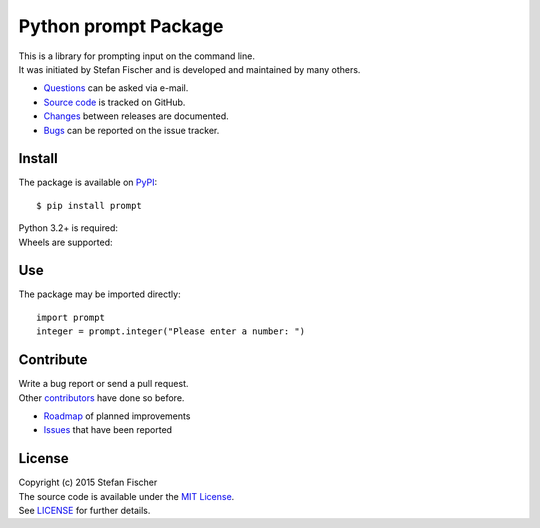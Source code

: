 Python prompt Package
=====================

|PyPI Version| |PyPI Downloads| |Travis|

| This is a library for prompting input on the command line.
| It was initiated by Stefan Fischer and is developed and maintained by
  many others.

-  `Questions <mailto:sfischer13@ymail.com>`__ can be asked via e-mail.
-  `Source code <http://github.com/sfischer13/python-prompt>`__ is
   tracked on GitHub.
-  `Changes <CHANGELOG.rst>`__ between releases are documented.
-  `Bugs <https://github.com/sfischer13/python-prompt/issues>`__ can be
   reported on the issue tracker.

Install
-------

The package is available on
`PyPI <https://pypi.python.org/pypi/prompt>`__:

::

    $ pip install prompt

| Python 3.2+ is required: |PyPI Python Versions|
| Wheels are supported: |PyPI Wheel|

Use
---

The package may be imported directly:

::

    import prompt
    integer = prompt.integer("Please enter a number: ")

Contribute
----------

| Write a bug report or send a pull request.
| Other
  `contributors <https://github.com/sfischer13/python-prompt/graphs/contributors>`__
  have done so before.

-  `Roadmap <TODO.rst>`__ of planned improvements
-  `Issues <https://github.com/sfischer13/python-prompt/issues>`__ that
   have been reported

License |License|
-----------------

| Copyright (c) 2015 Stefan Fischer
| The source code is available under the `MIT
  License <http://www.opensource.org/licenses/mit-license.php>`__.
| See `LICENSE <LICENSE>`__ for further details.

.. |PyPI Version| image:: https://img.shields.io/pypi/v/prompt.svg
   :target: https://pypi.python.org/pypi/prompt
.. |PyPI Downloads| image:: https://img.shields.io/pypi/dm/prompt.svg
   :target: https://pypi.python.org/pypi/prompt
.. |Travis| image:: https://img.shields.io/travis/sfischer13/python-prompt.svg
   :target: https://travis-ci.org/sfischer13/python-prompt
.. |PyPI Python Versions| image:: https://img.shields.io/pypi/pyversions/prompt.svg
   :target: https://pypi.python.org/pypi/prompt
.. |PyPI Wheel| image:: https://img.shields.io/pypi/wheel/prompt.svg
   :target: https://pypi.python.org/pypi/prompt
.. |License| image:: https://img.shields.io/github/license/sfischer13/python-prompt.svg
   :target: LICENSE
